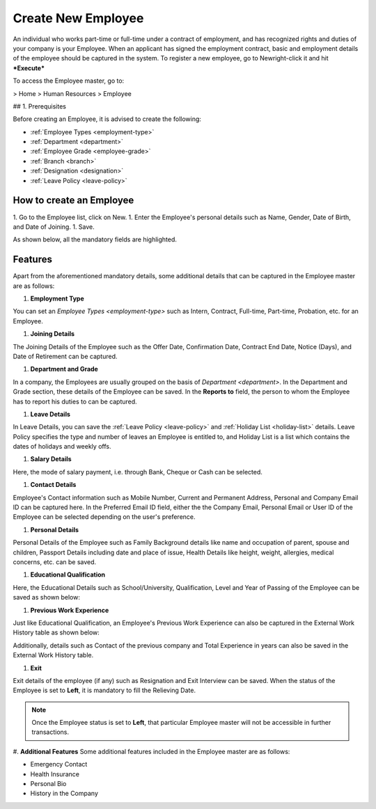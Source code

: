 .. _execute-package:

===================
Create New Employee
===================

An individual who works part-time or full-time under a contract of employment, and has recognized rights and duties of your company is your Employee. When an applicant has signed the employment contract, basic and employment details of the employee should be captured in the system. To register a new employee, go to Newright-click it and hit ***Execute***

To access the Employee master, go to:

> Home > Human Resources > Employee

## 1. Prerequisites

Before creating an Employee, it is advised to create the following:

* :ref:`Employee Types <employment-type>`
* :ref:`Department <department>`
* :ref:`Employee Grade <employee-grade>`
* :ref:`Branch <branch>`
* :ref:`Designation <designation>` 
* :ref:`Leave Policy <leave-policy>` 

How to create an Employee
-------------------------

1. Go to the Employee list, click on New.
1. Enter the Employee's personal details such as Name, Gender, Date of Birth, and Date of Joining.
1. Save.

As shown below, all the mandatory fields are highlighted.

.. image::  _static/images/hr/employee.png
	:width: 600
	:alt: Create Employee


Features
--------

Apart from the aforementioned mandatory details, some additional details that can be captured in the Employee master are as follows:

#. **Employment Type**

You can set an `Employee Types <employment-type>` such as Intern, Contract, Full-time, Part-time, Probation, etc. for an Employee.

#. **Joining Details**

The Joining Details of the Employee such as the Offer Date, Confirmation Date, Contract End Date, Notice (Days), and Date of Retirement can be captured.

#. **Department and Grade**

In a company, the Employees are usually grouped on the basis of `Department <department>`. In the Department and Grade section, these details of the Employee can be saved. In the **Reports to** field, the person to whom the Employee has to report his duties to can be captured.

#. **Leave Details**

In Leave Details, you can save the :ref:`Leave Policy <leave-policy>` and :ref:`Holiday List <holiday-list>`  details. Leave Policy specifies the type and number of leaves an Employee is entitled to, and Holiday List is a list which contains the dates of holidays and weekly offs.


#. **Salary Details**

Here, the mode of salary payment, i.e. through Bank, Cheque or Cash can be selected.


#. **Contact Details**

Employee's Contact information such as Mobile Number, Current and Permanent Address, Personal and Company Email ID can be captured here. In the Preferred Email ID field, either the the Company Email, Personal Email or User ID of the Employee can be selected depending on the user's preference.


#. **Personal Details**

Personal Details of the Employee such as Family Background details like name and occupation of parent, spouse and children, Passport Details including date and place of issue, Health Details like height, weight, allergies, medical concerns, etc. can be saved.

#. **Educational Qualification**

Here, the Educational Details such as School/University, Qualification, Level and Year of Passing of the Employee can be saved as shown below:
 
.. image:: _static/images/hr/educational-qualification.png
	:width: 600
	:alt: Educational Qualification

#. **Previous Work Experience**

Just like Educational Qualification, an Employee's Previous Work Experience can also be captured in the External Work History table as shown below:
 
.. image:: _static/images/hr/previous-work-experience.png
	:width: 600
	:alt: Previous Work Experience

Additionally, details such as Contact of the previous company and Total Experience in years can also be saved in the External Work History table.

#. **Exit**

Exit details of the employee (if any) such as Resignation and Exit Interview can be saved. When the status of the Employee is set to **Left**, it is mandatory to fill the Relieving Date.

.. note::
   
	Once the Employee status is set to **Left**, that particular Employee master will not be accessible in further transactions.

#. **Additional Features**
Some additional features included in the Employee master are as follows:

* Emergency Contact
* Health Insurance
* Personal Bio
* History in the Company